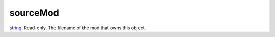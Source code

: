 sourceMod
====================================================================================================

`string`_. Read-only. The filename of the mod that owns this object.

.. _`string`: ../../../lua/type/string.html

